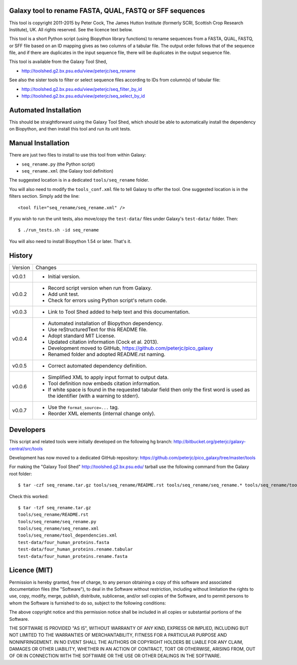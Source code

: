 Galaxy tool to rename FASTA, QUAL, FASTQ or SFF sequences
=========================================================

This tool is copyright 2011-2015 by Peter Cock, The James Hutton Institute
(formerly SCRI, Scottish Crop Research Institute), UK. All rights reserved.
See the licence text below.

This tool is a short Python script (using Biopython library functions) to rename
sequences from a FASTA, QUAL, FASTQ, or SFF file based on an ID mapping gives as
two columns of a tabular file. The output order follows that of the sequence file,
and if there are duplicates in the input sequence file, there will be duplicates
in the output sequence file.

This tool is available from the Galaxy Tool Shed,

* http://toolshed.g2.bx.psu.edu/view/peterjc/seq_rename

See also the sister tools to filter or select sequence files according to IDs
from column(s) of tabular file:

* http://toolshed.g2.bx.psu.edu/view/peterjc/seq_filter_by_id
* http://toolshed.g2.bx.psu.edu/view/peterjc/seq_select_by_id


Automated Installation
======================

This should be straightforward using the Galaxy Tool Shed, which should be
able to automatically install the dependency on Biopython, and then install
this tool and run its unit tests.


Manual Installation
===================

There are just two files to install to use this tool from within Galaxy:

* ``seq_rename.py`` (the Python script)
* ``seq_rename.xml`` (the Galaxy tool definition)

The suggested location is in a dedicated ``tools/seq_rename`` folder.

You will also need to modify the ``tools_conf.xml`` file to tell Galaxy to offer the
tool. One suggested location is in the filters section. Simply add the line::

    <tool file="seq_rename/seq_rename.xml" />

If you wish to run the unit tests, also move/copy the ``test-data/`` files
under Galaxy's ``test-data/`` folder. Then::

    $ ./run_tests.sh -id seq_rename

You will also need to install Biopython 1.54 or later. That's it.


History
=======

======= ======================================================================
Version Changes
------- ----------------------------------------------------------------------
v0.0.1  - Initial version.
v0.0.2  - Record script version when run from Galaxy.
        - Add unit test.
        - Check for errors using Python script's return code.
v0.0.3  - Link to Tool Shed added to help text and this documentation.
v0.0.4  - Automated installation of Biopython dependency.
        - Use reStructuredText for this README file.
        - Adopt standard MIT License.
        - Updated citation information (Cock et al. 2013).
        - Development moved to GitHub, https://github.com/peterjc/pico_galaxy
        - Renamed folder and adopted README.rst naming.
v0.0.5  - Correct automated dependency definition.
v0.0.6  - Simplified XML to apply input format to output data.
        - Tool definition now embeds citation information.
        - If white space is found in the requested tabular field then only
          the first word is used as the identifier (with a warning to stderr).
v0.0.7  - Use the ``format_source=...`` tag.
        - Reorder XML elements (internal change only).
======= ======================================================================


Developers
==========

This script and related tools were initially developed on the following hg branch:
http://bitbucket.org/peterjc/galaxy-central/src/tools

Development has now moved to a dedicated GitHub repository:
https://github.com/peterjc/pico_galaxy/tree/master/tools

For making the "Galaxy Tool Shed" http://toolshed.g2.bx.psu.edu/ tarball use
the following command from the Galaxy root folder::

    $ tar -czf seq_rename.tar.gz tools/seq_rename/README.rst tools/seq_rename/seq_rename.* tools/seq_rename/tool_dependencies.xml test-data/four_human_proteins.fasta test-data/four_human_proteins.rename.tabular test-data/four_human_proteins.rename.fasta

Check this worked::

    $ tar -tzf seq_rename.tar.gz
    tools/seq_rename/README.rst
    tools/seq_rename/seq_rename.py
    tools/seq_rename/seq_rename.xml
    tools/seq_rename/tool_dependencies.xml
    test-data/four_human_proteins.fasta
    test-data/four_human_proteins.rename.tabular
    test-data/four_human_proteins.rename.fasta


Licence (MIT)
=============

Permission is hereby granted, free of charge, to any person obtaining a copy
of this software and associated documentation files (the "Software"), to deal
in the Software without restriction, including without limitation the rights
to use, copy, modify, merge, publish, distribute, sublicense, and/or sell
copies of the Software, and to permit persons to whom the Software is
furnished to do so, subject to the following conditions:

The above copyright notice and this permission notice shall be included in
all copies or substantial portions of the Software.

THE SOFTWARE IS PROVIDED "AS IS", WITHOUT WARRANTY OF ANY KIND, EXPRESS OR
IMPLIED, INCLUDING BUT NOT LIMITED TO THE WARRANTIES OF MERCHANTABILITY,
FITNESS FOR A PARTICULAR PURPOSE AND NONINFRINGEMENT. IN NO EVENT SHALL THE
AUTHORS OR COPYRIGHT HOLDERS BE LIABLE FOR ANY CLAIM, DAMAGES OR OTHER
LIABILITY, WHETHER IN AN ACTION OF CONTRACT, TORT OR OTHERWISE, ARISING FROM,
OUT OF OR IN CONNECTION WITH THE SOFTWARE OR THE USE OR OTHER DEALINGS IN
THE SOFTWARE.
